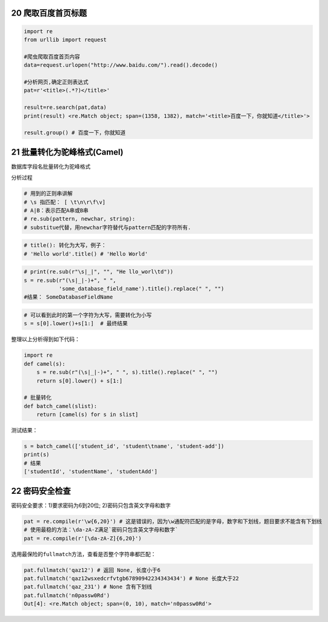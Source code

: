 20 爬取百度首页标题
-------------------

.. code:: python

   import re
   from urllib import request

   #爬虫爬取百度首页内容
   data=request.urlopen("http://www.baidu.com/").read().decode()

   #分析网页,确定正则表达式
   pat=r'<title>(.*?)</title>'

   result=re.search(pat,data)
   print(result) <re.Match object; span=(1358, 1382), match='<title>百度一下，你就知道</title>'>

   result.group() # 百度一下，你就知道

.. _header-n1894:

21 批量转化为驼峰格式(Camel)
----------------------------

数据库字段名批量转化为驼峰格式

分析过程

.. code:: python

   # 用到的正则串讲解
   # \s 指匹配： [ \t\n\r\f\v]
   # A|B：表示匹配A串或B串
   # re.sub(pattern, newchar, string): 
   # substitue代替，用newchar字符替代与pattern匹配的字符所有.

.. code:: python

   # title(): 转化为大写，例子：
   # 'Hello world'.title() # 'Hello World'

.. code:: python

   # print(re.sub(r"\s|_|", "", "He llo_worl\td"))
   s = re.sub(r"(\s|_|-)+", " ",
              'some_database_field_name').title().replace(" ", "")  
   #结果： SomeDatabaseFieldName

.. code:: python

   # 可以看到此时的第一个字符为大写，需要转化为小写
   s = s[0].lower()+s[1:]  # 最终结果

整理以上分析得到如下代码：

.. code:: python

   import re
   def camel(s):
       s = re.sub(r"(\s|_|-)+", " ", s).title().replace(" ", "")
       return s[0].lower() + s[1:]

   # 批量转化
   def batch_camel(slist):
       return [camel(s) for s in slist]

测试结果：

.. code:: python

   s = batch_camel(['student_id', 'student\tname', 'student-add'])
   print(s)
   # 结果
   ['studentId', 'studentName', 'studentAdd']

.. _header-n1910:

22 密码安全检查
---------------

密码安全要求：1)要求密码为6到20位; 2)密码只包含英文字母和数字

.. code:: python

   pat = re.compile(r'\w{6,20}') # 这是错误的，因为\w通配符匹配的是字母，数字和下划线，题目要求不能含有下划线
   # 使用最稳的方法：\da-zA-Z满足`密码只包含英文字母和数字`
   pat = re.compile(r'[\da-zA-Z]{6,20}')

选用最保险的\ ``fullmatch``\ 方法，查看是否整个字符串都匹配：

.. code:: python

   pat.fullmatch('qaz12') # 返回 None, 长度小于6
   pat.fullmatch('qaz12wsxedcrfvtgb67890942234343434') # None 长度大于22
   pat.fullmatch('qaz_231') # None 含有下划线
   pat.fullmatch('n0passw0Rd')
   Out[4]: <re.Match object; span=(0, 10), match='n0passw0Rd'>

.. _header-n1892:
